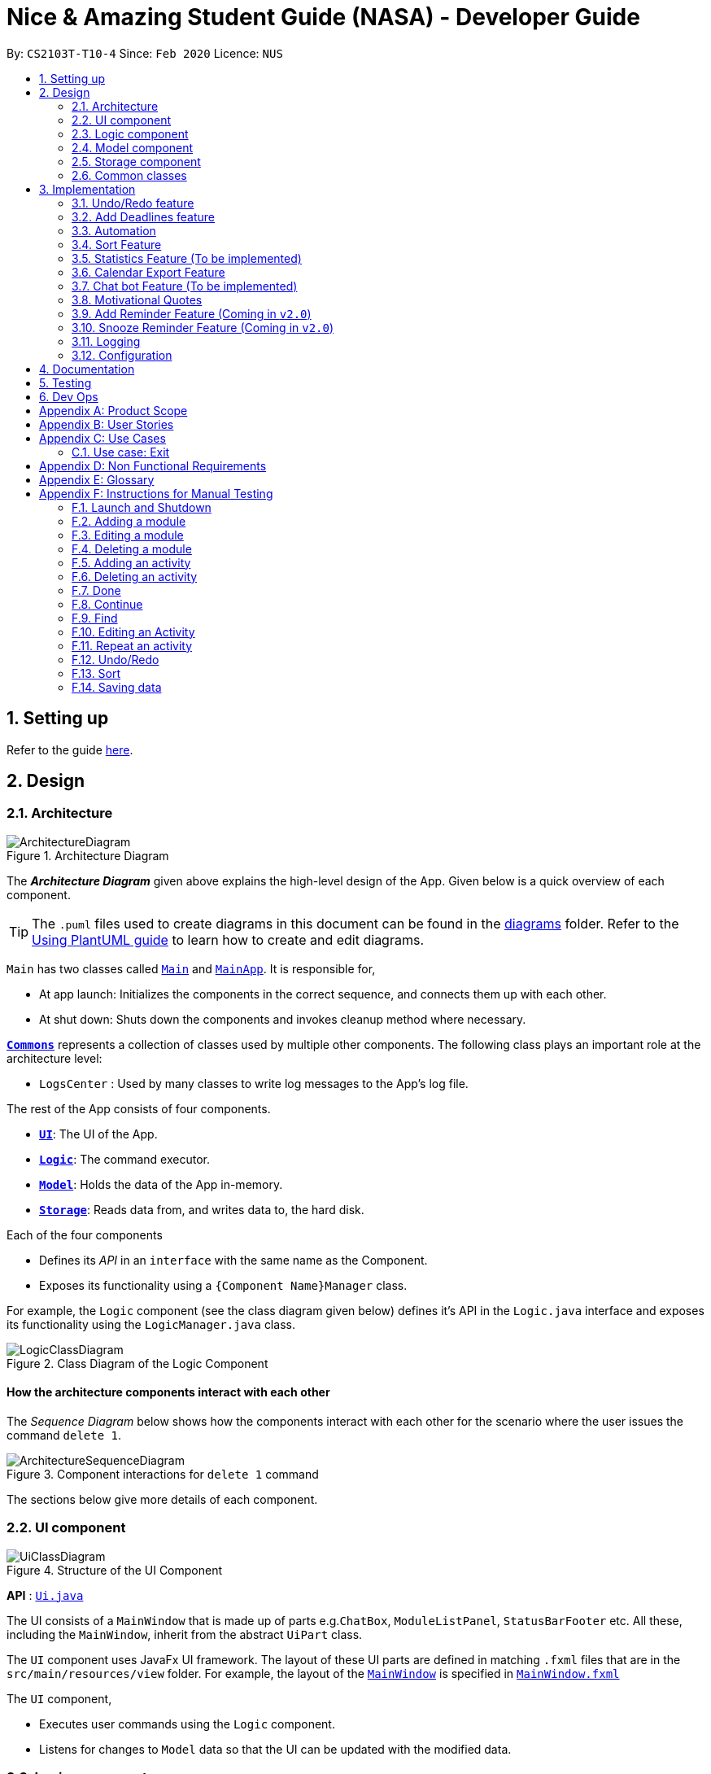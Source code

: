 = Nice & Amazing Student Guide (NASA) - Developer Guide
:site-section: DeveloperGuide
:toc:
:toc-title:
:toc-placement: preamble
:sectnums:
:imagesDir: images
:stylesDir: stylesheets
:xrefstyle: full
ifdef::env-github[]
:tip-caption: :bulb:
:note-caption: :information_source:
:warning-caption: :warning:
endif::[]
:repoURL: https://github.com/AY1920S2-CS2103T-T10-4/main

By: `CS2103T-T10-4`      Since: `Feb 2020`      Licence: `NUS`

== Setting up

Refer to the guide <<SettingUp#, here>>.

== Design

[[Design-Architecture]]
=== Architecture

.Architecture Diagram
image::ArchitectureDiagram.png[]

The *_Architecture Diagram_* given above explains the high-level design of the App. Given below is a quick overview of each component.

[TIP]
The `.puml` files used to create diagrams in this document can be found in the link:{repoURL}/docs/diagrams/[diagrams] folder.
Refer to the <<UsingPlantUml#, Using PlantUML guide>> to learn how to create and edit diagrams.

`Main` has two classes called link:{repoURL}/src/main/java/nasa/Main.java[`Main`] and
link:{repoURL}/src/main/java/nasa/MainApp.java[`MainApp`]. It is responsible for,

* At app launch: Initializes the components in the correct sequence, and connects them up with each other.
* At shut down: Shuts down the components and invokes cleanup method where necessary.

<<Design-Commons,*`Commons`*>> represents a collection of classes used by multiple other components.
The following class plays an important role at the architecture level:

* `LogsCenter` : Used by many classes to write log messages to the App's log file.

The rest of the App consists of four components.

* <<Design-Ui,*`UI`*>>: The UI of the App.
* <<Design-Logic,*`Logic`*>>: The command executor.
* <<Design-Model,*`Model`*>>: Holds the data of the App in-memory.
* <<Design-Storage,*`Storage`*>>: Reads data from, and writes data to, the hard disk.

Each of the four components

* Defines its _API_ in an `interface` with the same name as the Component.
* Exposes its functionality using a `{Component Name}Manager` class.

For example, the `Logic` component (see the class diagram given below) defines it's API in the `Logic.java` interface and exposes its functionality using the `LogicManager.java` class.

.Class Diagram of the Logic Component
image::LogicClassDiagram.png[]

[discrete]
==== How the architecture components interact with each other

The _Sequence Diagram_ below shows how the components interact with each other for the scenario where the user issues the command `delete 1`.

.Component interactions for `delete 1` command
image::ArchitectureSequenceDiagram.png[]

The sections below give more details of each component.

[[Design-Ui]]
=== UI component

.Structure of the UI Component
image::UiClassDiagram.png[]

*API* : link:{repoURL}/src/main/java/nasa/ui/Ui.java[`Ui.java`]

The UI consists of a `MainWindow` that is made up of parts e.g.`ChatBox`, `ModuleListPanel`,
`StatusBarFooter` etc. All these, including the `MainWindow`, inherit from the abstract `UiPart` class.

The `UI` component uses JavaFx UI framework. The layout of these UI parts are defined in matching `.fxml` files that are in the `src/main/resources/view` folder. For example, the layout of the link:{repoURL}/src/main/java/nasa/ui/MainWindow.java[`MainWindow`] is specified in link:{repoURL}/src/main/resources/view/MainWindow.fxml[`MainWindow.fxml`]

The `UI` component,

* Executes user commands using the `Logic` component.
* Listens for changes to `Model` data so that the UI can be updated with the modified data.

[[Design-Logic]]
=== Logic component

[[fig-LogicClassDiagram]]
.Structure of the Logic Component
image::LogicClassDiagram.png[]

*API* :
link:{repoURL}/src/main/java/nasa/logic/Logic.java[`Logic.java`]

.  `Logic` uses the `NasaBookParser` class to parse the user command.
.  This results in a `Command` object which is executed by the `LogicManager`.
.  The command execution can affect the `Model` (e.g. adding a module).
.  The result of the command execution is encapsulated as a `CommandResult` object which is passed back to the `Ui`.
.  In addition, the `CommandResult` object can also instruct the `Ui` to perform certain actions, such as displaying help to the user.

Given below is the Sequence Diagram for interactions within the `Logic` component for the `execute("delete 1")` API call.

.Interactions Inside the Logic Component for the `delete 1` Command
image::DeleteSequenceDiagram.png[]

NOTE: The lifeline for `DeleteCommandParser` should end at the destroy marker (X) but due to a limitation of PlantUML, the lifeline reaches the end of diagram.

[[Design-Model]]
=== Model component

.Structure of the Model Component
image::classDiagramModel.png[]

*API* : link:{repoURL}/src/main/java/nasa/model/Model.java[`Model.java`]

The `Model`,

* consist of two components which are the `NasaBook` and `HistoryManager`.
* `NasaBook` contains all the user current stored modules and activities.
* `HistoryManager` contains all the user previous state for each of it actions.
* `NasaBook` contain a set of module list stored in `UniqueModuleList`.
* each `Module` consists of several `Activity`.
* an `Activity` can be either a `Deadline` or `Event`.

//tag::modelid[]

.Structure of the Activity package of the Model Component
image::ModelActivityDiagram.png[,500,]

From the diagram above, the Activity package consists of the following:

* `ActivityContainsKeyWordsPredicate`: implemented for the `find` command logic.
* The abstract class `UniqueActivityList` is extended by `UniqueDeadlineList` and `UniqueEventList` respectively.
* The abstract class `Activity` is extended by `Deadline` and `Event` respectively. An `Activity` consists of a `Name`, `Date`, `Note`, and `Schedule` (see Figure below).

.Class diagram for Activity
image::ModelActivityClassDiagram.png[,600,]

// end::modelid[]
[[Design-Storage]]
=== Storage component

.Structure of the Storage Component
image::StorageClassDiagram.png[]

*API* : link:{repoURL}/src/main/java/nasa/storage/Storage.java[`Storage.java`]

The `Storage` component,

* can save `UserPref` objects in json format and read it back.
* can save NASA data in json format and read it back.

[[Design-Commons]]
=== Common classes

Classes used by multiple components are in the `nasa.commons` package.

== Implementation

This section describes some noteworthy details on how certain features are implemented.

// tag::undoredo[]
=== Undo/Redo feature
`Contributed by:EdmondOng`

==== Implementation

For the undo/redo features, we aim to synchronize how the UI will look like and the data that is stored.
Hence, we created two Json files to store the internal data list and the filtered modules and activity list.
We uses Stack as the data structure for undo and redo features as it allows a Last In First Out effects, that suits
functionality of storing and getting data.

Below is a sequence diagram for undo feature.

image::undoSequenceDiagramV3.png[]

==== Design Considerations

===== Aspect: How undo & redo executes

* **Alternative 1 (current choice):** Saves the entire NASA book and state of UI.
** Pros: Easy to implement.
** Pros: Less repetition of opposite commands.
** Cons: May have performance issues in terms of memory usage.
** Cons: Maintain the actual looks for UI based on the filtered list.
* **Alternative 2:** Individual command knows how to undo/redo by itself.
** Pros: Will use less memory (e.g. for `delete`, just save the module being deleted).
** Cons: We must ensure that the implementation of each individual command are correct.
** Cons: Storing of the state of UI is still required.

===== Aspect: Data structure to support the undo/redo commands

* **Alternative 1 (current choice):** Use a stack to store the history of NASA book states and UI state based on filtered list.
** Pros: Easy for new Computer Science student undergraduates to understand, who are likely to be the new incoming developers of our project.
** Cons: Logic is duplicated twice. For example, when a new command is executed, we must remember to update both `HistoryManager` and `Nasa internal list`.
* **Alternative 2:** Use `HistoryManager` for undo/redo
** Pros: We do not need to maintain a separate list, and just reuse what is already in the codebase.
** Cons: Requires dealing with commands that have already been undone: We must remember to skip these commands. Violates Single Responsibility Principle and Separation of Concerns as `HistoryManager` now needs to do two different things.
// end::undoredo[]

// tag::dataencryption[]

// tag::deadlines[]
=== Add Deadlines feature

`Contributed by: kester-ng`

Users can add in deadlines into a specific module, the following subsections explains the implementation and design considerations for the feature.

==== Implementation

The following activity diagram shows how a deadline (example) can be added.

image::AddDeadlineActivityDiagram.png[]

==== Internal workings for the add activity command

Below is an example of a user adding a deadline and how the underlying system works.

. The user enters the command `deadline m/CS2030 a/Lab 2 d/12-12-2020 23:59`

. The LogicManager will create NasaBookParser to parse the user input.

. NasaBookParser will create an AddDeadlineCommandParser which parses the input and returns an AddDeadlineCommand.

. LogicManager will execute the AddDeadlineCommand. AddDeadlineCommand will attempt to add the deadline to the specified module. If the module does not exist or the activity already exist in the list, then an error message will be thrown to the user. Else, add it to the module activity list.

. If the module's activity list is modified, the model will be updated and the view will be changed according to the new model.

The figure below shows the sequence diagram on what happens with the simple execution of the aforementioned command. First image shows the logic component while the second image shows the logic and model component (mainly model).

image::AddDeadlineLogicSequenceDiagram.png[]

image::AddDeadlineModelSequenceDiagram.png[]

==== Design Considerations

The design considerations for the classes are shown below:

[width="59%",cols="22%,<100%,<100%",options="header",]
|=======================================================================
|Choice| Pros:|Cons:
|1.Placing all events and deadlines into one class called Activity|Easy and fast to implement. Very efficient and less dependencies|Bad design, and one class handles the different logic.
|2.Having an abstract Activity class, and events and deadlines all inherit that abstract class|Somewhat easy to implement, polymorphism allows changing of one class without affecting the others.|Attributes can vary for different tasks. Hence additional code may be needed and even duplicated code due to similar logic.
|3.Same as 2, but now each attribute for activity has a separate class [chosen] |Tedious to implement.|Without the classes for attributes, validating whether the attributes are legal needs to be done in the activity class which violates SRP design principle. But now each attribute has its own class with its own validation methods
|=======================================================================

** Choice of design was option 3 as it made all objects separate from one another and allows easy debugging. At the same time, it follows SRP design principle.

// end::deadlines[]

// tag::automation[]
=== Automation
`Contributed by:EdmondOng`

Every time a user stores an activity, start date for event will be recorded for `event` and due date for `deadline`.
Based on user input to repeat the task either weekly, twice weekly or monthly, our application will check whether today's date has passed
`due date` or `end date of event`. Once it passed,
the newly set date will be updated.

==== Implementation
By default there will not be any scheduling for any activities. Therefore, user has to enter `repeat-d` or `repeat-e` followed by
`INDEX` of the activity in the module list, followed by `module code`
,and set the activity to `0-Cancel, 1-Weekly-, 2-Twice Weekly, 3-Monthly`.

* An example of command line `repeat-d 1 m/CS3233 r/1`.

Once the command line is entered, our application will react in the following steps :

. NasaBook will search ModelManager for the module code `CS3233`.
. If present, it will search for the activity in the list with index `1`.
. Once identified, it will change the type of schedule to `weekly`.
. A success message `Successfully added a repeat! for CS3233 0 1` will be given.

image::sequenceDiagramAutomationV3.png[]

However, above is for the initialisation of schedule.
What happen if the activity has expired when NasaBook is not in use? Not to worry, because when
the user initialise the program again, the system will automatically reset the expired date.

This is how it goes :

. MainApp will execute initialisation which will fetch data through NasaBookStorage.
. NasaBook will load every module in the module list and update each activity in the module.
. If dateline of the activity has passed, it will check if it has a schedule
.. If scheduler sees `0` nothing will be done.
.. If scheduler sees `1`,`2` or `3` it will update to the new date.

image::activityDiagramAutomationV2.png[]
// end::automation[]

// tag::sort[]
=== Sort Feature

Activities (ie. Deadlines and Events) are sorted by a specific criteria, such as name or date.

The list of sort criteria are as follows:

. Date

. Lexicographical order

. Priority


Refer to the user guide for the specific commands. Sorting of activities is facilitated by
ModelManager#sortAtivityList.

==== Implementation
To sort activities, the command will use the keyword `sort` followed by the sort criteria.

The following diagram shows how sorting activities is being done.

image::SortActivityDiagram.png[]

==== Internal workings for the sort command

Below is an example of a user sorting activities by name and how the underlying system works.

. The user enters the command `sort name`

. The LogicManager will create NasaBookParser to parse the user input.

. NasaBookParser will create an SortCommandParser which parses the input and return a SortCommand.

. LogicManager will execute the SortCommand. SortCommand will sort all deadlines and events in their respective modules by the criteria specified.

. The underlying model's deadline and event lists is updated.

. The view is updated to the new model.

The figure below shows the sequence diagram on what happens with the execution of the aforementioned command.

image::SortLogicSequenceDiagram.png[]

==== Design Considerations

Aspect: Persistence of sort order for CRUD operations.

* Alternative 1 (current choice): Sort order enforced only on demand. (ie. when user invokes `sort` command)
** Pros: Lightweight as sorting is independent of CRUD operations. Performance and responsiveness is not compromised by commonly used CRUD operations.
** Cons: User has to invoke sort command after CRUD operations.
* Alternative 2: Sort order maintained regardless of subsequent CRUD operation on activities.
** Pros: Consistency of list ordering is maintained, as sort order is preserved after CRUD operatons.
** Cons: Performance is hindered as every CRUD operation will require enforcement of sort order on the underlying list data structure, which is computationally expensive. Persistent storage of the user-defined sort order is required, which is harder to implement.
// end::sort[]

=== Statistics Feature (To be implemented)

Statistics on the status of activities based on a specific criteria such as time period is shown. By default, the
overall statistics for all activities are shown.

The list of criteria to be sorted are as follows:

. Overall

. Module

. Activity type

. Time (Weekly/Monthly/Yearly)

Refer to the user guide for the specific commands. Generating statistics is facilitated by
ModelManager#calculateStatistics.

==== Implementation
To generate statistics for activities, the command will use the keyword `statistics` followed by a specific criteria.

==== Internal workings for the statistics command

Below is an example of a user requesting for statistics by for the week and how the underlying system works.

. The user enters the command `statistics t/week`

. The LogicManager will create NasaBookParser to parse the user input.

. NasaBookParser will create an StatisticsCommandParser which parses the input and returns an StatisticsCommand.

. LogicManager will execute the StatisticsCommand. StatisticsCommand will calculate the number of tasks and their
current status for each module over the past week.

. The view is switched to the statistics tab to display the overalls statistics for the week.

// tag::calendar[]

=== Calendar Export Feature
This feature allows the current calendar view to be exported as a ics file for other calendars to import.
Users can choose to either export it to the default ./data filepath or specify their own filepath for the file to be exported to.

==== Internal Workings for the Calendar Export Feature

`Contributed by: kester-ng`

Below is an example of a user requesting an export calendar command.

. The user enters the command `calendar f/User/documents/calendar`

. The LogicManager will create NasaBookParser to parse the user input.

. NasaBookParser will create ExportCalendarCommandParser which parses the input and creates a ExportCalendarCommand.

. ExportCalendarCommand will then execute. In the first step, all the deadlines and events are retrieved from the model.

. Next, each deadline or event are being used to create new IcsDeadline or IcsEvent respectively. These new objects are the representation of their respective activities in ics format (using getIcsFormat() method).

. Deadlines are represented by `VTODO` objects in ics file and events are represented by `VEVENT` objects.

. While creating IcsDeadline or IcsEvent, IcsSchedules are created if the deadline or event has a auto-generation indicator (ie generate every week). The IcsSchedule object is appended to the IcsDeadline/IcsEvent object to allow it to auto-generate in calendars.

. Once all IcsDeadlines and IcsEvents are created, the command will then write all the ics Formatted activities to the file called `nasa.ics` at the filepath.

The image below indicates the activity diagram giving a brief flow of events occurring.

image::ExportCalendarActivityDiagram.png[]

The images below show the sequence diagram of the export calendar command feature. The first image mainly illustrates the flow for parsing and creating the command whereas the second mainly illustrates the flow for executing the command and returning the result.

image::ExportCalendarLogicSequenceDiagram.png[]

image::ExportCalendarModelSequenceDiagram.png[]

==== Design Considerations

The design considerations for the classes are shown below:

[width="59%",cols="22%,<100%,<100%",options="header",]
|=======================================================================
|Choice| Pros:|Cons:
| Having a single class that encapsulates the whole logic of writing to ICS format | Easy and fast to implement. | Code will be very messy and if there are updates to iCalendar formats, it may cause a huge refactoring of code
| Instead of exporting ics file, can export the image of calendar | Easier to implement and fast and with no issues relating to certain calendars not supporting VTODO. | However, it is not very convenient. Images can only show one month at a time.
| [Currently implemented] Have different classes for representing different activities with helper classes to assist in generating ics rules | Harder to implement and makes it very tedious. | Easy to debug and change when there are updates to the .ics format
|=======================================================================

** Option 3 was chosen as having different classes allowed us to pinpoint the exact error when the ics file was not working as intended. And any extensions or upgrades to iCalendar format can be easily extended from the current code without refactoring a lot. However, drawback is that some calendars do not support `VTODO`.

// end::calendar[]

=== Chat bot Feature (To be implemented)

The CLI implementation is done through a chat bot like interface through a redesign of the user interface.

==== Implementation
The user interface is split into 2 sections where commands will be keyed into the chat box on the left side. Feedback
from the programme on the result of the command will be displayed directly by the chat bot where the command history
can be viewed. Changes made to the model will be updated in the user interface on the right side

==== Internal workings for the chat bot

Below is an example of a user requesting for statistics by for the week and how the underlying system works.

. The user enters a command `statistics`

. The NASA application will process the command. (Refer to section 3.8 for details)

. Command result generated by the logic manager is returned and displayed in the chat bot.

. User interface switches tabs to the statistics tab where the overall statistics are displayed.

// tag::quote[]
=== Motivational Quotes
`Contributed by: EdmondOng`
Given our hectic education lifestyle, we tend to neglect the emotional aspect of what makes life purposeful other than academic works.
This features randomly select a quote and displayed to user on start-up of application. It aims to lighten the mood of the user.

==== Implementation
On the first start-up of application, Nasa will store all the quotes inside a text file in the data folder. If the quotes file is
already present, it will carry on with selecting one of the quote to be displayed to the user. At any point of time, if you wish to see
another motivation quote, you can type `quote`.

==== Internal workings for the motivation quote.

. User enters a command `quote`.
. NASA will generate a random number and select a quote in quotes.txt file.
. Command result generated will be displayed to the user.
// end::quote[]

// tag::reminder[]

=== Add Reminder Feature (Coming in `v2.0`)

Reminders can be added to activities so that the user can be notified when the activity is going to occur soon.

Below is an example of how users can add reminders:

. The user enters the reminder command: `reminder 2 m/CS2030 d/12-12-2020 14:50`

. The LogicManager will create NasaBookParser to parse the user input.

. NasaBookParser will create AddReminderCommandParser that parses the input and returns a AddReminderCommand.

. LogicManager will then execute AddReminderCommand which will create a Reminder item that contains the Activity and the date to be reminded.

. The Reminder item will be added into the `ActiveRemindersList`. In addition, the reminders are sorted based on chronological order.

. The reminder list view will be updated to show the current `ActiveRemindersList`.

. If the time for any reminder has reached, there will be a pop-up or notification to alert the user for about 1min. And within 5 minutes, the reminder will automatically be removed from `ActiveRemindersList` and stored in the `PastRemindersList`.

For more information regarding the procedure, please refer to the Activity Diagram shown below.

image::AddReminderActivityDiagram.png[]

For more information regarding the structure of the feature, refer to the class diagram below:

image::AddReminderClassDiagram.png[]

=== Snooze Reminder Feature (Coming in `v2.0`)

Users can also snooze reminders so that they can get the same reminder at a different time.

Below is an example of how users can snooze reminders:

. The user enters the snooze reminder command: `snooze 2 d/12-12-2020 15:30`.

. The LogicManager will create NasaBookParser to parse the user input.

. NasaBookParser will create SnoozeReminderCommandParser to parse the input and return SnoozeReminderCommand

. LogicManager will execute the command and the Reminder that has just passed with the associated index on the `ActiveRemindersList` will have its due time updated. If time not specified, default is 5 minutes.

For more information regarding the procedure, please refer to the Activity Diagram below:

image::SnoozeReminderActivityDiagram.png[]

//end::reminder[]

=== Logging

We are using `java.util.logging` package for logging. The `LogsCenter` class is used to manage the logging levels and logging destinations.

* The logging level can be controlled using the `logLevel` setting in the configuration file (See <<Implementation-Configuration>>)
* The `Logger` for a class can be obtained using `LogsCenter.getLogger(Class)` which will log messages according to the specified logging level
* Currently log messages are output through: `Console` and to a `.log` file.

*Logging Levels*

* `SEVERE` : Critical problem detected which may possibly cause the termination of the application
* `WARNING` : Can continue, but with caution
* `INFO` : Information showing the noteworthy actions by the App
* `FINE` : Details that is not usually noteworthy but may be useful in debugging e.g. print the actual list instead of just its size

[[Implementation-Configuration]]
=== Configuration

Certain properties of the application can be controlled (e.g user prefs file location, logging level) through the configuration file (default: `config.json`).

== Documentation

Refer to the guide <<Documentation#, here>>.

== Testing

Refer to the guide <<Testing#, here>>.

== Dev Ops

Refer to the guide <<DevOps#, here>>.

[appendix]
== Product Scope

*Target user profile*:

* has a need to manage a information on different modules
* prefer desktop apps over other types
* can type fast
* prefers typing over mouse input
* is reasonably comfortable using CLI apps

*Value proposition*: manage modules faster than a typical mouse/GUI driven app

[appendix]
== User Stories

Priorities: High (must have) - `* * \*`, Medium (nice to have) - `* \*`, Low (unlikely to have) - `*`

[width="59%",cols="22%,<23%,<25%,<30%",options="header",]
|=======================================================================
|Priority |As a ... |I want to ... |So that I can...
|`* * *` |busy student doing a lot of modules | be able to edit my tasks |have updated information from the professors
of that module.

|`* * *` |hardworking and busy student |mark my tasks as done |know what else to do

|`* * *` |busy and clumsy student |delete tasks that were wrongly inputted |remove erroneous tasks

|`* * *` |lazy student |have a user interface that is intuitive |spend less time navigating

|`* * *` |student |know that deadline of homework, projects and assignments |finish them by a certain date

|`* * *` |busy student |undo and redo actions |save time

|`* * *` |forgetful student |have reminders and alerts sent to me |act on my pre-set reminders at the desired time

|`* * *` |busy student |search for relevant tasks |see if I have done them or not

|`* * *` |busy student |see my group meetings |know when they are

|`* * *` |busy student |filter my tasks based on certain criteria |view them easily

|`* * *` |new user |have quick access to information on how to use the product |learn to use the product

|`* * *` |student |check on the tasks due by a certain date |plan my time accordingly

|`* * *` |extremely anxious student |advance notification on deadlines and upcoming examinations |prepare in advance

|`* * *` |student |view all my tasks |gauge how much work I have left.

|`* *` |busy and hardworking student with limited time |have suggestions on the next deadline assignment homework to do
 |save time on checking what task to complete

|`* *` |lazy student |automate my homework schedule |avoid keying in recurring tasks

|`* *` |anxious and stressed student |provide daily motivational quotes or jokes or coding challenges  |lighten up my
mood for the day

|`* *` |student who values privacy |add password protection  |prevent others from viewing my tasks

|`* *` |busy student |export all my tasks  |view them easily

|`* *` |student |add in my personal timetable  |detect clashes between my personal and school timetable

|`* *` |busy student |jot down notes during lecture  |refer to them in the future

|`* *` |university student |add my timetable  |know the time and venue of my classes

|`* *` |objective student |view my academic results  |keep track on the percentage of points that I need in order to
achieve a result

|`* *` |student |allocate a specific time for each task  |manage my time more efficiently

|`* *` |student |keep track on the amount of tasks finished |analyse whether I am staying on track

|`* *` |student |share information with my friends |allow them to have the same schedule and asks to do

|`* *` |busy student |customise my own shortcuts  |save time when typing in commands

|`*` |stressed-out student |play a chill game |relax my mind

|`*` |student with ex-co positions |find the next free timing for other meetings and responsibilities |can save time
|=======================================================================

_{More to be added}_

[appendix]
== Use Cases

(For all use cases below, the *System* is the `NASA` application and the *Actor* is the `user`, unless specified
otherwise)

[discrete]
=== Use case: Initialisation
*MSS*

1.  NASA prompt user to key in modules taken during the semester on start-up.
2.  User enters modules taken eg. `add m/ CS2103T CS2106 CS2101`.
3.  NASA confirms and display the modules entered.
4.  User can start to use the command line.
+
Use case ends.

*Extensions*

[none]
* 1a. Add nothing.
* 1b. Add activities.
+
Use case ends.

[discrete]
=== Use case: Add Deadlines

*MSS*

1.  User requests to add a deadline for a particular module.
`deadline m/CS2103T d/01-03-2019 23:59 a/Homework [n/This is the notes.]`
2.  NASA will provide an acknowledgement message.
3.  NASA will display an updated list of all deadlines and events.
+
Use case ends.

*Extensions*

[none]
* 1a. No such modules.
* 1b. Prompt user to add the modules not listed.
+
Use case ends.

Use case resumes at step 1.

[discrete]
=== Use case: Add Event

*MSS*

1.  User requests to add an event for a particular module. +
`event m/CS2103T d/01-03-2019 23:59 a/Project Work [n/This are the notes.]`
2.  NASA will provide an acknowledgement message.
3.  NASA will display an updated list of all deadlines and events.
+
Use case ends.

*Extensions*

[none]
* 1a. No such modules.
* 1b. Prompt user to add the modules not listed.
+
Use case ends.

Use case resumes at step 1.

[discrete]
=== Use case: List

*MSS*

1.  User requests to list activities +
`list`
2.  NASA will provide a acknowledgement messages
3.  NASA will display an updated list of all deadlines and events.
+
Use case ends.

[discrete]
=== Use case: Edit deadline

*MSS*

1.  User requests to change the date and time to `01-04-2019 23:00` and set priority to `5` for deadline index 2 under the module CS2103T. +
`edit 2 m/CS2103T d/01-04-2019 23:00 p/5`
2.  NASA will provide an acknowledgement message.
3.  NASA will display an updated list of all deadlines and events.
+
Use case ends.

*Extensions*

[none]
* 1a. No such module code exists in NASA.
* 1b. Prompt user to re-enter the correct module code.
+
Use case ends.

[discrete]
=== Use case: Delete module

*MSS*

1.  User requests to delete module CS2103T and CS2106. +
`del CS2103T CS2106`
2.  NASA will provide an acknowledgement message.
3.  NASA will display an updated list of all modules.
+
Use case ends.

*Extensions*

[none]
* 1a. No such module code exists in NASA.
* 1b. Prompt user to re-enter the correct module code.
+
Use case ends.

Use case resumes at step 1.

[discrete]
=== Use case: find

*MSS*

1.  User requests to find all task that contains KEYWORD "homework". +
`find homework`
2.  NASA will provide an acknowledgement message.
3.  NASA will display all events and deadlines that has the keyword "homework".
+
Use case ends.

[discrete]
=== Use case: repeat

*MSS*

1.  User requests to repeat a task under CS2103T every week. +
`repeat m/CS2103T a/task d/1`
2.  NASA will provide an acknowledgement message.
+
Use case ends.

*Extensions*

[none]
* 1a. Nothing to repeat.
* 1b. Prompt user no such modules.
+
Use case ends.

Use case resumes at step 1.

[discrete]
=== Use case: export QR code text

*MSS*

1.  User requests to export all activities via QR code. +
`export`
2.  NASA will provide an acknowledgement message.
3.  Pop-up window will open, displaying QR code for user to scan.
+
Use case ends.

[discrete]
=== Use case: export calendar

*MSS*

1.  User requests to export all activities to calendar. +
`calendar`
2.  NASA will provide an acknowledgement message.
3.  Calendar ics file will be created in filepath `data/nasa.ics`.
+
Use case ends.

[discrete]
=== Use case: Clear

*MSS*

1.  User requests to clear all tasks and checklist. +
`clear`
2.  NASA will provide an acknowledgement message.
3.  All modules will be emptied unless specified.
+
Use case ends.

[discrete]
=== Use case: Quote

*MSS*

1.  User requests for a motivation quote +
`quote`
2.  NASA will display a pop-up with a quote.
+
Use case ends.

[discrete]
=== Use case: Statistics

*MSS*

1.  User requests for statistics. +
`statistics`
2.  NASA will toggle to the statistics tab to display overall statistics.


=== Use case: Exit

*MSS*

1.  User requests to exit the program. +
`exit`
2.  NASA will provide an acknowledgement message.
3.  User-interface will close.
+
Use case ends.

// tag::nfr[]
[appendix]
== Non Functional Requirements

Accessibility

1. App should be colourblind-friendly.
2. Colourblind users should be able to discern all text and information on the GUI to the same extent as
non-colourblind individuals.

Extensibility

1. App should be able to support feature increments without breaking existing features.

Interoperability

1. App should work on any mainstream OS as long as it has Java 11 or above installed.
2. App should be able to read saved data files transferred between computers.

Maintainability

1. App’s codebase should be easily understandable to a Software Developer with one year experience in Java.
2. App’s codebase should be accessible and available for contribution via feedback and suggestions from
external developers.

Performance

1. App should be able to hold up to 100 activities without a noticeable sluggishness in performance for typical usage.
2. App should be able to process user input and return a response within 3 seconds.

Reliability

1. App should return an appropriate error or exception response and not crash when a user enters an invalid
input command.
2. App should return an appropriate error and not crash when it fails to process a user input command.
3. App should inform the user in the event of an unexpected crash and potential loss of data.
4. App should exhibit behaviour consistent with the User Guide’s specifications.

Usability

1. A user with above average typing speed for regular English text (i.e. not code, not system admin commands) should be
able to accomplish most of the tasks faster using commands than using the mouse.
2. App first time startup process should have sufficient guidance for first time users to get started using the app
with basic CRUD function.
3. App should be usable without requiring internet connection (apart from downloading the file online).


// end::nfr[]

[appendix]
== Glossary

[[mainstream-os]] Mainstream OS::
Windows, Linux, Unix, OS-X

[[task]] Tasks::
** Activities consist of deadlines and events
** Deadlines are essentially assignments, homework or whatever that needs to be done by a specific due date
** Events are academic activities such as tutorial classes, tests, competitions and remedial

[appendix]
== Instructions for Manual Testing

Given below are instructions to test the app manually.

[NOTE]
These instructions only provide a starting point for testers to work on; testers are expected to do more _exploratory_ testing.

=== Launch and Shutdown

. Initial launch

.. Download the jar file and copy into an empty folder
.. Double-click the jar file +
   Expected: Shows the GUI with a set of sample modules such as CS2101, CS2105 and GEH1001. The window size may not be optimum.
.. If you wish to start a new NasaBook, type `clear`

. Saving window preferences

.. Resize the window to an optimum size. Move the window to a different location. Close the window.
.. Re-launch the app by double-clicking the jar file. +
   Expected: The most recent window size and location is retained.

=== Adding a module

. Adding a new module

.. Test case: `add m/CS2030 n/Programming Methodology II` +
Expected: The module `CS2030` will be created and displayed on the screen.

. Adding a module that already exists

.. Test case: `add m/CS2030 n/Programming Methodology II` +
Expected: Assuming the mod is added from the previous test case, a duplicate module error will be shown.

. Providing wrong format for module parameters

.. Test case: `add m/@c2231 n/Computer Science is fun` +
Expected: Format error is displayed along with an example of a correct format.

.. Test case: `add m/cs2030 n/" +
Expected: Format error is displayed along with an example of a correct format.

=== Editing a module

. Editing a module

.. Test case: `edit m/CS2030 m/CS1231 n/Discrete Structures in Mathematics` +
Expected: Module CS2030 will be changed to CS1231 with the name Discrete Structures in Mathematics.

. Editing a module that does not exist

.. Test case: `edit m/AX1107 m/CS1231 n/Discrete Structures in Mathematics` +
Expected: Module does not exist error will be displayed.

. Editing a module with the same name and module code

.. Test case: `edit m/CS2030 m/CS2030 n/Programming Methodology II` +
Expected: No new field is being edited error will be shown.

. Editing a module with a different name but same module code

.. Test case: `edit m/CS2030 m/CS2030 n/Java OOP Class` +
Expected: Module CS2030 will be changed to the name Java OOP Class.

=== Deleting a module

. Deleting a module that exists

.. Test case: `del m/CS2101` (default module preset) +
Expected: The module `CS2101` should be deleted.

. Trying to delete a module that does not exist

.. Test case: `del m/AX1103` +
Expected: Unless the user adds in the module above, there should be an error message displayed.

. Passing in a wrong format for module

.. Test case: `del m/1@00` +
Expected: Error message with wrong format for module will be shown.

. Deleting a module while all modules are listed
.. Prerequisites: List all modules using the `list` command. Multiple modules in the list.
.. Test case: `del m/CS2030` +
Expected: CS2030 module will be deleted from the list. Details of the modules will be disappeared from the screen.
.. Test case: `del ` +
Expected: No module is deleted. Error details shown in the status message. Status bar remains the same.
.. Other incorrect delete commands to try: `delete m/cs2030` (delete instead of del) +
Expected: Similar to previous.

=== Adding an activity

. Adding a new activity

.. Test case: `deadline m/CS2030 a/Lab 2 d/12-12-2020 23:59 p/1` +
Expected: A new deadline activity with the above description is displayed within the CS2030 module activity list.

.. Test case: `event m/CS2030 a/Recitation sd/12-12-2020 12:00 ed/12-12-2020 14:00` +
Expected: A new event activity with the above description is displayed within the CS2030 module activity list.

. Adding a duplicate activity

.. Test case: `deadline m/CS2030 a/Lab 2 d/12-12-2020 23:59 p/1` +
Expected: If this activity has not been added already, enter this command twice. A duplicated activity error message will be displayed.

. Adding an activity to a module that does not exist

.. Test case: `deadline m/MA1101R a/Lab 2 d/12-12-2020 23:59 p/1` +
Expected: Assuming this module does not exist (not displayed), then a module not found error will be thrown.

=== Deleting an activity

. Deleting an activity that exists

.. Test case: `del-d 1 m/CS2030` +
Expected: The first activity in the CS2030 activity list will be deleted.

. Deleting an activity that does not exist

.. Test case: `del-d 10 m/CS2030` +
Expected: An error message saying deadline indicated does not exist will be displayed.

.. Test case: `del-d 200 m/CS2101` +
Expected: An error message saying deadline indicated does not exist will be displayed.

. Deleting an activity from a module that does not exist

.. Test case: `del-d 1 m/AX1107` +
Expected: An error message will be displayed.

=== Done
. Once an activity is done, it will be displayed differently.
. Initialise this data
`add m/CS2030 n/Programming Methodology`
`deadline m/CS2030 a/Homework d/20-06-2020 00:00`

.. Test case: `done 1 m/CS2030`
Expected: Activity "Homework" will have a tick icon displayed in the checkbox.

=== Continue
. Undone an activity, when you think that you have not finished the activity.
. Initialise this data
`add m/CS2030 n/Programming Methodology`
`deadline m/CS2030 a/Homework d/20-06-2020 00:00`
`done 1 m/CS2030`

.. Test case: `continue 1 m/CS2030`
Expected: The checkbox will be un-tick.

=== Find
. Find an activity using `find activity name`
. Initialise this data
`add m/CS2030 n/Programming Methodology`
`deadline m/CS2030 a/Homework d/20-06-2020 00:00`
`deadline m/CS2030 a/Lab d/20-06-2020 00:00`
`deadline m/CS2030 a/Project d/20-06-2020 00:00`
`deadline m/CS2030 a/Tutorial d/20-06-2020 00:00`

.. Test case: `find Homework`
Expected: All except Homework will be hide from the screen.

.. Test case: `find `
Expected: Expected an input, an error message invalid command format will be displayed.

.. Test case: `find No Such Activity`
Expected: All activity will be hide, as there is no such activity with the name.

=== Editing an Activity

. Editing an activity
. Initialise the following data. +
`add m/CS2030 n/Programming Methodology` +
`deadline m/CS2030 a/Lab d/20-08-2020 00:00` +
`event m/CS2030 sd/12-05-2020 02:00 ed/12-05-2020 04:00 a/CP contest`

. `edit-d` to edit a deadline and `edit-e` to edit an event.
.. Test case: `edit-d 1 m/CS2030 n/Remember to do checkstyle testing` +
Expected: The first activity notes will be updated to the following.

.. Test case: `edit-e 1 m/CS2030 n/Computing event`

. Editing an activity that does not exist

.. Test case: `edit-d 100 m/CS2030 n/Remember to do checkstyle testing` +
Expected: An error showing activity cannot be found will be displayed.

. Editing an activity from a module that does not exist

.. Test case: `edit-d 1 m/AX1107 .....` +
Expected: Module not found error will be displayed.

. Editing an activity with the exact same new values

.. Test case: `edit-d 1 m/CS2030 [SAME PARAMETERS]` +
Expected: No new field is edited error will be shown.

=== Repeat an activity
. Repeat an activity by weekly `r/1`, twice weekly `r/2` or monthly `r/3`. To cancel `r/0`.
. Initialise the following data. +
`add m/CS2030 n/Programming Methodology` +
`deadline m/CS2030 a/Lab d/20-05-2020 00:00` +
`event m/CS2030 sd/12-05-2020 02:00 ed/12-05-2020 04:00 a/CP contest`

.. Test case: `repeat-d 1 m/CS2030 r/1`
Expected: Activity will display a "Repeat Weekly" in the module card.

.. Test case: `repeat-d 1 m/CS2030 r/0`
Expected: Activity will cancel the repeat function and text "Repeat" will disappear.

.. Test case: `repeat-e 1 m/CS2030 r/3`
Expected: Activity will display a "Repeat Monthly" in the module card.

.. Test case: `repeat-f 1 m/CS2030 r/3`
Expected: No such command, take note that `repeat-d` and `repeat-e`

.. Test case: `repeat-e 1 m/CS2030 r/4`
Expected: Index out of bounds, take note that only r/0, r/1, r/2, r/3

=== Undo/Redo

CAUTION: Follow the steps closely, to get the expected result.

. Allows user to undo when an error is made or redo when undo is inappropriate.
. Initialise the following data. +
`clear`
`add m/CS2030 n/Programming Methodology` +
`deadline m/CS2030 a/Lab d/20-05-2020 00:00` +
`event m/CS2030 sd/12-05-2020 02:00 ed/12-05-2020 04:00 a/CP contest`

.. Test case: `undo`
Expected: event will be deleted from the list.

.. Test case: `undo`
Expected: deadline will be deleted from the list.

.. Test case: `redo`, `redo`
Expected: event and deadline will be displayed.

.. Test case: `undo`, `undo`, `undo`
Expected: an empty Nasa with no modules.

=== Sort
. Allows user to sort base on priority.
. Initialise the following data. +
`add m/CS2030 n/Programming Methodology` +
`deadline m/CS2030 a/A d/20-05-2020 00:00 p/2` +
`deadline m/CS2030 a/B d/20-04-2020 00:00 p/3` +
`deadline m/CS2030 a/C d/20-03-2020 00:00 p/1` +
`event m/CS2030 sd/12-05-2020 02:00 ed/12-05-2020 04:00 a/CP contest`

.. Test case: `sort priority`
Expected: B,A,C will be displayed in this sequence.

.. Test case: `sort date`
Expected: C,B,A will be displayed in this sequence.

.. Test case: `sort name`
Expected: A,B,C will be displayed in this sequence.

=== Saving data

. Checking that NASA saves data properly

.. Copy `NASA.jar` to a new directory and open it. This is to simulate the scenario where the user has no data at all (ie no data file). Type in some commands and notice that the data file will be created for you. Verify that is it correct.

. Handling corrupted data

.. Edit the relevant `.json` files. Type in anything you want. And then close the NASA application. Restart it, the application will notice the corrupted data and will overwrite the data with a brand new one.

